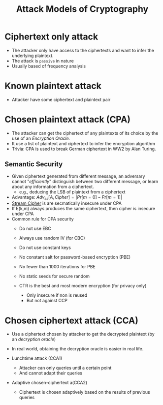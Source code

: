 :PROPERTIES:
:ID:       1db3d4da-1f08-4863-a8d0-2fd7cd5b962e
:END:
#+title: Attack Models of Cryptography


* Ciphertext only attack
+ The attacker only have access to the ciphertexts and want to infer the underlying plaintext.
+ The attack is =passive= in nature
+ Usually based of frequency analysis

* Known plaintext attack
+ Attacker have some ciphertext and plaintext pair

* Chosen plaintext attack (CPA)
+ The attacker can get the ciphertext of any plaintexts of its choice by the use of an /Encryption Oracle./
+ It use a list of plaintext and ciphertext to infer the encryption algorithm
+ Trivia: CPA is used to break German ciphertext in WW2 by Alan Turing.


** Semantic Security
+ Given ciphertext generated from different message, an adversary cannot "/efficiently/" distinguish between two different message, or learn about any information from a ciphertext.
  + e.g., deducing the LSB of plaintext from a ciphertext
+ Advantage: $Adv_{ss}[A,Cipher] = |Pr[m = 0] - Pr[m = 1]|$
+ [[id:392a5bd0-c277-4dfc-b47f-959f0e8eb9a5][Stream Cipher]] is are secmatically insecure under CPA
+ If E(k,m) always produces the same ciphertext, then cipher is insecure under CPA
+ Common rule for CPA security
  + Do not use EBC
  + Always use random IV (for CBC)
  + Do not use constant keys
  + No constant salt for password-based encryption (PBE)
  + No fewer than 1000 iterations for PBE
  + No static seeds for secure random

  + CTR is the best and most modern encryption (for privacy only)
    + Only insecure if non is reused
    + But not against CCP

* Chosen ciphertext attack (CCA)
+ Use a ciphertext chosen by attacker to get the decrypted plaintext (by an /decryption oracle/)
+ In real world, obtaining the decryption oracle is easier in real life.

+ Lunchtime attack (CCA1)
  - Attacker can only queries until a certain point
  - And cannot adapt their queries

+ Adaptive chosen-ciphertext a(CCA2)
  - Ciphertext is chosen adaptively based on the results of previous queries
